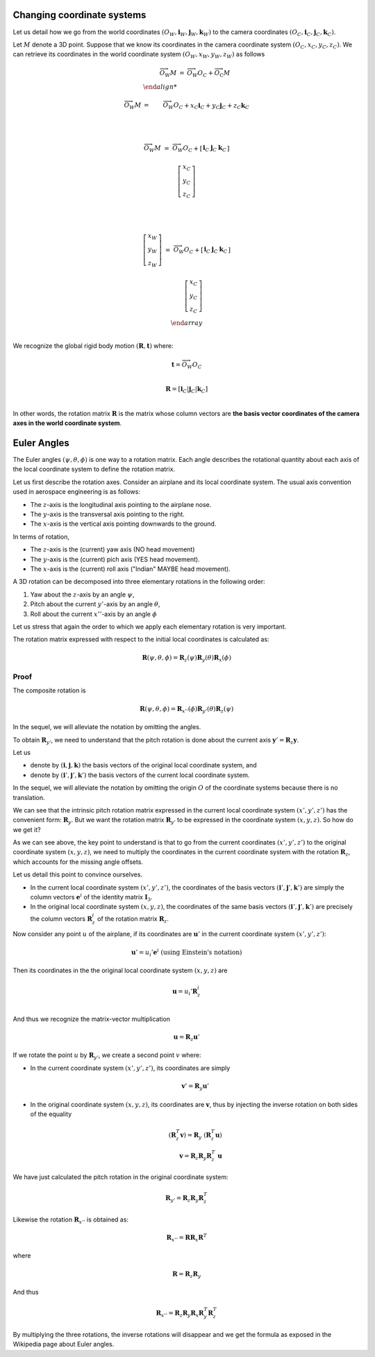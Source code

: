 Changing coordinate systems
===========================

Let us detail how we go from the world coordinates :math:`(O_W, \mathbf{i}_W,
\mathbf{j}_W,\mathbf{k}_W)` to the camera coordinates :math:`(O_C, \mathbf{i}_C,
\mathbf{j}_C,\mathbf{k}_C)`.

Let :math:`M` denote a 3D point. Suppose that we know its coordinates in the
camera coordinate system :math:`(O_C, x_C, y_C, z_C)`. We can retrieve its
coordinates in the world coordinate system :math:`(O_W, x_W, y_W, z_W)` as follows

.. math::

   \begin{array}{rcl}
   \overrightarrow{O_W M} &=& \overrightarrow{O_W O_C} + \overrightarrow{O_\textrm{C}M} \\

   \overrightarrow{O_W M} &=& \overrightarrow{O_W O_C} +
                              x_C \mathbf{i}_C +
                              y_C \mathbf{j}_C +
                              z_C \mathbf{k}_C\\

   \\

   \overrightarrow{O_W M} &=& \overrightarrow{O_W O_C} +
     \left[ \begin{array}{c|c|c}
     \mathbf{i}_C & \mathbf{j}_C & \mathbf{k}_C
     \end{array} \right]

     \left[ \begin{array}{c} x_C \\ y_C \\ z_C \end{array} \right] \\

   \\

   \left[ \begin{array}{c} x_W \\ y_W \\ z_W \end{array} \right] &=&
   \overrightarrow{O_W O_C} +
     \left[ \begin{array}{c|c|c}
     \mathbf{i}_C & \mathbf{j}_C & \mathbf{k}_C
     \end{array} \right]

     \left[ \begin{array}{c} x_C \\ y_C \\ z_C \end{array} \right] \\
   \end{array} \\

We recognize the global rigid body motion :math:`(\mathbf{R}, \mathbf{t})`
where:

.. math::
   \mathbf{t} = \overrightarrow{O_W O_C} \\

   \mathbf{R} = \left[ \mathbf{i}_C | \mathbf{j}_C | \mathbf{k}_C \right] \\

In other words, the rotation matrix :math:`\mathbf{R}` is the matrix whose
column vectors are **the basis vector coordinates of the camera axes in the
world coordinate system**.


Euler Angles
============

The Euler angles :math:`(\psi, \theta, \phi)` is one way to a rotation matrix.
Each angle describes the rotational quantity about each axis of the local
coordinate system to define the rotation matrix.

Let us first describe the rotation axes. Consider an airplane and its local
coordinate system. The usual axis convention used in aerospace engineering is as
follows:

- The :math:`z`-axis is the longitudinal axis pointing to the airplane
  nose.
- The :math:`y`-axis is the transversal axis pointing to the right.
- The :math:`x`-axis is the vertical axis pointing downwards to the
  ground.

In terms of rotation,

- The :math:`z`-axis is the (current) yaw axis (NO head movement)
- The :math:`y`-axis is the (current) pich axis (YES head movement).
- The :math:`x`-axis is the (current) roll axis ("Indian" MAYBE head movement).

A 3D rotation can be decomposed into three elementary rotations in the following
order:

1. Yaw about the :math:`z`-axis by an angle :math:`\psi`,
2. Pitch about the current :math:`y'`-axis by an angle :math:`\theta`,
3. Roll about the current :math:`x''`-axis by an angle :math:`\phi`

Let us stress that again the order to which we apply each elementary rotation is
very important.

The rotation matrix expressed with respect to the initial local coordinates is
calculated as:

.. math::

   \mathbf{R} (\psi, \theta, \phi) = \mathbf{R}_z (\psi)
                                     \mathbf{R}_y (\theta)
                                     \mathbf{R}_x (\phi)

Proof
-----

The composite rotation is

.. math::

   \mathbf{\mathbf{R}} (\psi, \theta, \phi) = \mathbf{R}_{x''} (\phi)
                                              \mathbf{R}_{y'} (\theta)
                                              \mathbf{R}_{z} (\psi)

In the sequel, we will alleviate the notation by omitting the angles.

To obtain :math:`\mathbf{R}_{y'}`, we need to understand that the pitch rotation
is done about the current axis :math:`\mathbf{y}' = \mathbf{R}_z \mathbf{y}`.

Let us

- denote by :math:`(\mathbf{i}, \mathbf{j}, \mathbf{k})` the basis vectors of
  the original local coordinate system, and
- denote by :math:`(\mathbf{i}', \mathbf{j}', \mathbf{k}')` the basis vectors of
  the current local coordinate system.

In the sequel, we will alleviate the notation by omitting the origin :math:`O`
of the coordinate systems because there is no translation.

We can see that the intrinsic pitch rotation matrix expressed in the current
local coordinate system :math:`(x', y', z')` has the convenient form:
:math:`\mathbf{R}_y`. But we want the rotation matrix :math:`\mathbf{R}_{y'}` to
be expressed in the coordinate system :math:`(x, y, z)`.  So how do we get it?

As we can see above, the key point to understand is that to go from the current
coordinates :math:`(x', y', z')` to the original coordinate system :math:`(x, y,
z)`, we need to multiply the coordinates in the current coordinate system with
the rotation :math:`\mathbf{R}_z`, which accounts for the missing angle offsets.

Let us detail this point to convince ourselves.

- In the current local coordinate system :math:`(x', y', z')`, the coordinates
  of the basis vectors :math:`(\mathbf{i}', \mathbf{j}', \mathbf{k}')` are
  simply the column vectors :math:`\mathbf{e}^i` of the identity matrix
  :math:`\mathbf{I}_3`.
- In the original local coordinate system :math:`(x, y, z)`, the coordinates of
  the same basis vectors :math:`(\mathbf{i}', \mathbf{j}', \mathbf{k}')` are
  precisely the column vectors :math:`\mathbf{R}_z^i` of the rotation matrix
  :math:`\mathbf{R}_z`.

Now consider any point :math:`u` of the airplane, if its
coordinates are :math:`\mathbf{u}'` in the current coordinate system :math:`(x',
y', z')`:

.. math::

   \mathbf{u}' = u_i' \mathbf{e}^i \ \text{(using Einstein's notation)}

Then its coordinates in the the original local coordinate system :math:`(x, y,
z)` are

.. math::

   \mathbf{u} = u_i' \mathbf{R}_z^i \\

And thus we recognize the matrix-vector multiplication

.. math::

   \mathbf{u} = \mathbf{R}_z \mathbf{u}'

If we rotate the point :math:`u` by :math:`\mathbf{R}_{y'}`, we create a second
point :math:`v` where:

- In the current coordinate system :math:`(x', y', z')`, its coordinates are
  simply

  .. math::

     \mathbf{v}' = \mathbf{R}_y \mathbf{u}'

- In the original coordinate system :math:`(x, y, z)`, its coordinates are
  :math:`\mathbf{v}`, thus by injecting the inverse rotation on both sides of
  the equality

  .. math::
    (\mathbf{R}_z^T \mathbf{v}) = \mathbf{R}_y\ (\mathbf{R}_z^T \mathbf{u})  \\
    \mathbf{v} = \mathbf{R}_z \mathbf{R}_y \mathbf{R}_z^T\ \mathbf{u}

We have just calculated the pitch rotation in the original coordinate system:

.. math::

   \mathbf{R}_{y'} = \mathbf{R}_{z}
                     \mathbf{R}_{y}
                     \mathbf{R}_{z}^T

Likewise the rotation :math:`\mathbf{R}_{x''}` is obtained as:

.. math::

   \mathbf{R}_{x''} = \mathbf{R} \mathbf{R}_{x} \mathbf{R}^T

where

.. math::

   \mathbf{R} = \mathbf{R}_z \mathbf{R}_{y}

And thus

.. math::

   \mathbf{R}_{x''} = \mathbf{R}_z \mathbf{R}_y \mathbf{R}_{x} \mathbf{R}_y^T \mathbf{R}_z^T


By multiplying the three rotations, the inverse rotations will disappear and we get
the formula as exposed in the Wikipedia page about Euler angles.
